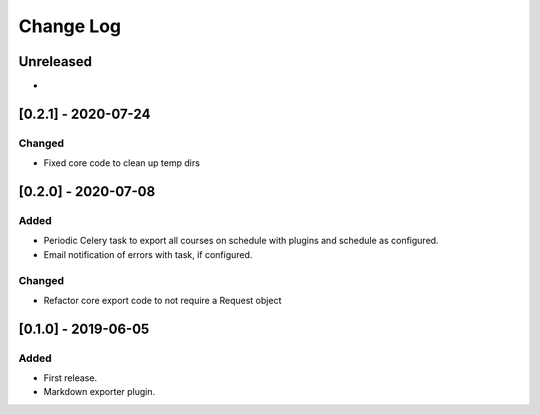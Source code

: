 Change Log
----------

..
   All enhancements and patches to openedx_export_plugins will be documented
   in this file.  It adheres to the structure of http://keepachangelog.com/ ,
   but in reStructuredText instead of Markdown (for ease of incorporation into
   Sphinx documentation and the PyPI description).
   
   This project adheres to Semantic Versioning (http://semver.org/).

.. There should always be an "Unreleased" section for changes pending release.

Unreleased
~~~~~~~~~~

*

[0.2.1] - 2020-07-24
~~~~~~~~~~~~~~~~~~~~~~~~~~~~~~~~~~~~~~~~~~~~~~~~

Changed
_______

* Fixed core code to clean up temp dirs


[0.2.0] - 2020-07-08
~~~~~~~~~~~~~~~~~~~~~~~~~~~~~~~~~~~~~~~~~~~~~~~~

Added
_____

* Periodic Celery task to export all courses on schedule with plugins and schedule as configured.
* Email notification of errors with task, if configured.

Changed
_______

* Refactor core export code to not require a Request object


[0.1.0] - 2019-06-05
~~~~~~~~~~~~~~~~~~~~~~~~~~~~~~~~~~~~~~~~~~~~~~~~

Added
_____

* First release.
* Markdown exporter plugin.
